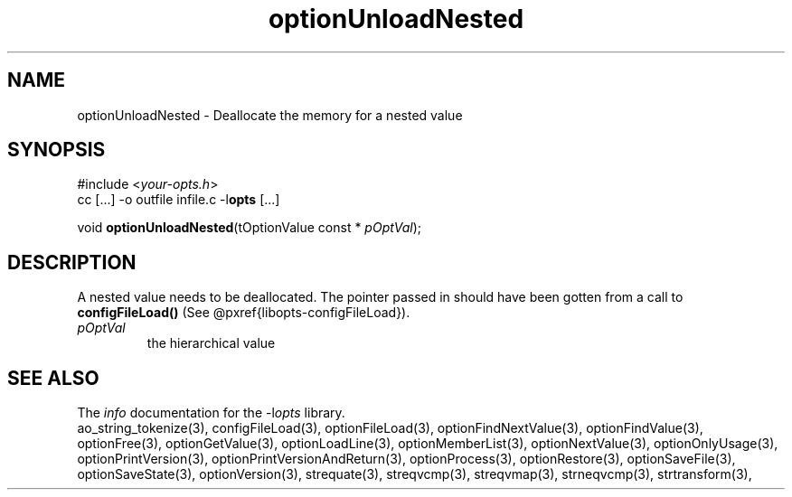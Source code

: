 .TH optionUnloadNested 3 2014-08-30 "" "Programmer's Manual"
.\"  DO NOT EDIT THIS FILE   (optionUnloadNested.3)
.\"
.\"  It has been AutoGen-ed
.\"  From the definitions    ./funcs.def
.\"  and the template file   agman3.tpl
.SH NAME
optionUnloadNested - Deallocate the memory for a nested value
.sp 1
.SH SYNOPSIS

#include <\fIyour-opts.h\fP>
.br
cc [...] -o outfile infile.c -l\fBopts\fP [...]
.sp 1
void \fBoptionUnloadNested\fP(tOptionValue const * \fIpOptVal\fP);
.sp 1
.SH DESCRIPTION
A nested value needs to be deallocated.  The pointer passed in should
have been gotten from a call to \fBconfigFileLoad()\fP (See
@pxref{libopts-configFileLoad}).
.TP
.IR pOptVal
the hierarchical value
.SH SEE ALSO
The \fIinfo\fP documentation for the -l\fIopts\fP library.
.br
ao_string_tokenize(3), configFileLoad(3), optionFileLoad(3), optionFindNextValue(3), optionFindValue(3), optionFree(3), optionGetValue(3), optionLoadLine(3), optionMemberList(3), optionNextValue(3), optionOnlyUsage(3), optionPrintVersion(3), optionPrintVersionAndReturn(3), optionProcess(3), optionRestore(3), optionSaveFile(3), optionSaveState(3), optionVersion(3), strequate(3), streqvcmp(3), streqvmap(3), strneqvcmp(3), strtransform(3),
